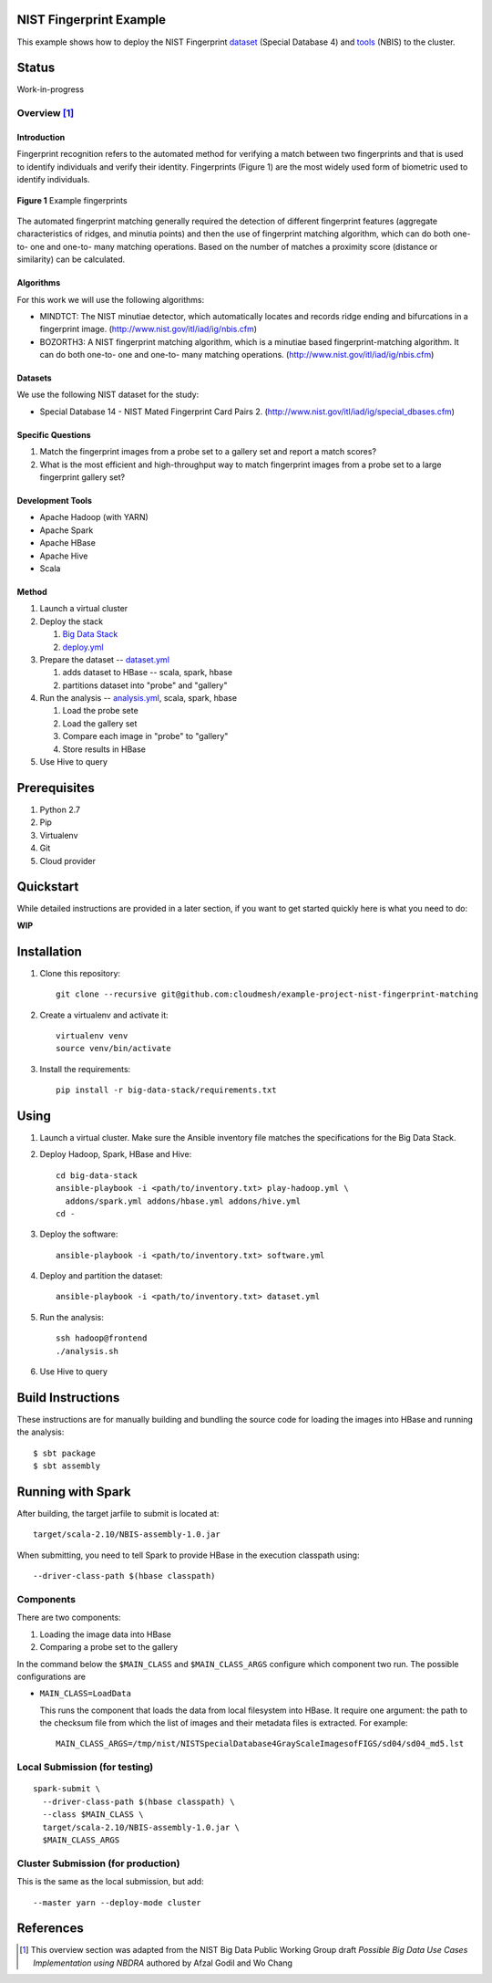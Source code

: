 
##########################
 NIST Fingerprint Example
##########################

This example shows how to deploy the NIST Fingerprint dataset_ (Special Database 4) and tools_ (NBIS) to the cluster.


.. _dataset: http://www.nist.gov/srd/nistsd4.cfm
.. _tools: http://www.nist.gov/itl/iad/ig/nigos.cfm


########
 Status
########

Work-in-progress


********
Overview [1]_
********

==============
 Introduction
==============

Fingerprint recognition refers to the automated method for verifying a match between two fingerprints and that is used to identify individuals and verify their identity.
Fingerprints (Figure 1) are the most widely used form of biometric used to identify individuals.

.. figure:: images/fingerprints.png
   :alt: Example fingerprints
   :align: center

   **Figure 1** Example fingerprints



The automated fingerprint matching generally required the detection of different fingerprint features (aggregate characteristics of ridges, and minutia points) and then the use of fingerprint matching algorithm, which can do both one-to- one and one-to- many matching operations.
Based on the number of matches a proximity score (distance or similarity) can be calculated.


============
 Algorithms
============

For this work we will use the following algorithms:

- MINDTCT: The NIST minutiae detector, which automatically locates and records ridge ending and bifurcations in a fingerprint image. (http://www.nist.gov/itl/iad/ig/nbis.cfm)
- BOZORTH3: A NIST fingerprint matching algorithm, which is a minutiae based fingerprint-matching algorithm. It can do both one-to- one and one-to- many matching operations. (http://www.nist.gov/itl/iad/ig/nbis.cfm)

==========
 Datasets
==========

We use the following NIST dataset for the study:

- Special Database 14 - NIST Mated Fingerprint Card Pairs 2. (http://www.nist.gov/itl/iad/ig/special_dbases.cfm)


====================
 Specific Questions
====================

#. Match the fingerprint images from a probe set to a gallery set and report a match scores?
#. What is the most efficient and high-throughput way to match fingerprint images from a probe set to a large fingerprint gallery set?


===================
 Development Tools
===================

- Apache Hadoop (with YARN)
- Apache Spark
- Apache HBase
- Apache Hive
- Scala


========
 Method
========

#. Launch a virtual cluster
#. Deploy the stack

   #. `Big Data Stack`_
   #. `deploy.yml`_

#. Prepare the dataset -- `dataset.yml`_

   #. adds dataset to HBase -- scala, spark, hbase
   #. partitions dataset into "probe" and "gallery"

#. Run the analysis -- `analysis.yml`_, scala, spark, hbase

   #. Load the probe sete
   #. Load the gallery set
   #. Compare each image in "probe" to "gallery"
   #. Store results in HBase

#. Use Hive to query


.. _deploy.yml: deploy.yml
.. _dataset.yml: dataset.yml
.. _analysis.yml: analysis.yml
.. _Big Data Stack: https://github.com/futuresystems/big-data-stack


###############
 Prerequisites
###############

#. Python 2.7
#. Pip
#. Virtualenv
#. Git
#. Cloud provider


############
 Quickstart
############

While detailed instructions are provided in a later section, if you
want to get started quickly here is what you need to do:


**WIP**

..
   TODO: quickstart

############
Installation
############

#. Clone this repository::

     git clone --recursive git@github.com:cloudmesh/example-project-nist-fingerprint-matching

#. Create a virtualenv and activate it::

     virtualenv venv
     source venv/bin/activate

#. Install the requirements::

     pip install -r big-data-stack/requirements.txt


#######
 Using
#######

#. Launch a virtual cluster. Make sure the Ansible inventory file matches the specifications for the Big Data Stack.

#. Deploy Hadoop, Spark, HBase and Hive::

     cd big-data-stack
     ansible-playbook -i <path/to/inventory.txt> play-hadoop.yml \
       addons/spark.yml addons/hbase.yml addons/hive.yml
     cd -

#. Deploy the software::

     ansible-playbook -i <path/to/inventory.txt> software.yml

#. Deploy and partition the dataset::

     ansible-playbook -i <path/to/inventory.txt> dataset.yml

#. Run the analysis::

     ssh hadoop@frontend
     ./analysis.sh

#. Use Hive to query



####################
 Build Instructions
####################

These instructions are for manually building and bundling the source
code for loading the images into HBase and running the analysis::

  $ sbt package
  $ sbt assembly


##################
Running with Spark
##################

After building, the target jarfile to submit is located at::

  target/scala-2.10/NBIS-assembly-1.0.jar


When submitting, you need to tell Spark to provide HBase in the execution classpath using::

  --driver-class-path $(hbase classpath)

************
 Components
************

There are two components:

#. Loading the image data into HBase
#. Comparing a probe set to the gallery


In the command below the ``$MAIN_CLASS`` and ``$MAIN_CLASS_ARGS`` configure which component two run.
The possible configurations are

- ``MAIN_CLASS=LoadData``

  This runs the component that loads the data from local filesystem
  into HBase.  It require one argument: the path to the checksum file
  from which the list of images and their metadata files is extracted. For example::

    MAIN_CLASS_ARGS=/tmp/nist/NISTSpecialDatabase4GrayScaleImagesofFIGS/sd04/sd04_md5.lst

   
********************************
 Local Submission (for testing)
********************************

::

   spark-submit \
     --driver-class-path $(hbase classpath) \
     --class $MAIN_CLASS \
     target/scala-2.10/NBIS-assembly-1.0.jar \
     $MAIN_CLASS_ARGS

*************************************
 Cluster Submission (for production)
*************************************

This is the same as the local submission, but add::

  --master yarn --deploy-mode cluster


############
 References
############


.. [1] This overview section was adapted from the NIST Big Data Public Working Group draft *Possible Big Data Use Cases Implementation using NBDRA* authored by Afzal Godil and Wo Chang
